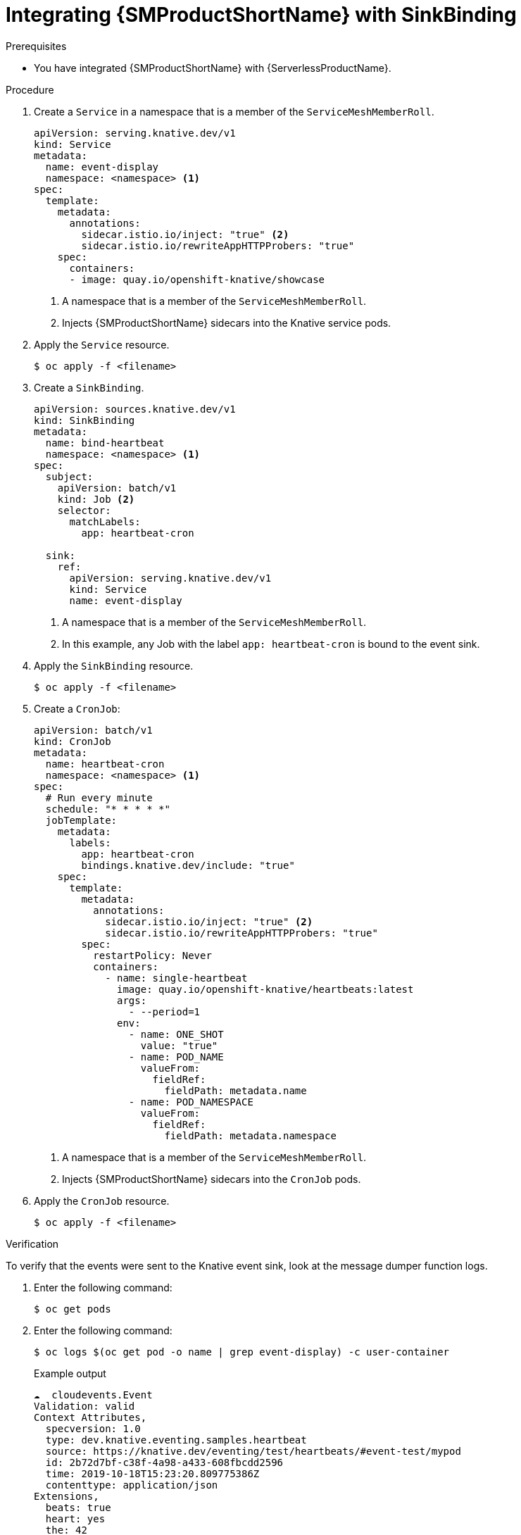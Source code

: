 // Module included in the following assemblies:
//
// * /serverless/eventing/event-sources/serverless-custom-event-sources.adoc

:_content-type: PROCEDURE
[id="serverless-sinkbinding-ossm_{context}"]
= Integrating {SMProductShortName} with SinkBinding

.Prerequisites

* You have integrated {SMProductShortName} with {ServerlessProductName}.

.Procedure

. Create a `Service` in a namespace that is a member of the `ServiceMeshMemberRoll`.
+
[source,yaml]
----
apiVersion: serving.knative.dev/v1
kind: Service
metadata:
  name: event-display
  namespace: <namespace> <1>
spec:
  template:
    metadata:
      annotations:
        sidecar.istio.io/inject: "true" <2>
        sidecar.istio.io/rewriteAppHTTPProbers: "true"
    spec:
      containers:
      - image: quay.io/openshift-knative/showcase
----
<1> A namespace that is a member of the `ServiceMeshMemberRoll`.
<2> Injects {SMProductShortName} sidecars into the Knative service pods.

. Apply the `Service` resource.
+
[source,terminal]
----
$ oc apply -f <filename>
----

. Create a `SinkBinding`.
+
[source,yaml]
----
apiVersion: sources.knative.dev/v1
kind: SinkBinding
metadata:
  name: bind-heartbeat
  namespace: <namespace> <1>
spec:
  subject:
    apiVersion: batch/v1
    kind: Job <2>
    selector:
      matchLabels:
        app: heartbeat-cron

  sink:
    ref:
      apiVersion: serving.knative.dev/v1
      kind: Service
      name: event-display
----
<1> A namespace that is a member of the `ServiceMeshMemberRoll`.
<2> In this example, any Job with the label `app: heartbeat-cron` is bound to the event sink.

. Apply the `SinkBinding` resource.
+
[source,terminal]
----
$ oc apply -f <filename>
----

. Create a `CronJob`:
+
[source,yaml]
----
apiVersion: batch/v1
kind: CronJob
metadata:
  name: heartbeat-cron
  namespace: <namespace> <1>
spec:
  # Run every minute
  schedule: "* * * * *"
  jobTemplate:
    metadata:
      labels:
        app: heartbeat-cron
        bindings.knative.dev/include: "true"
    spec:
      template:
        metadata:
          annotations:
            sidecar.istio.io/inject: "true" <2>
            sidecar.istio.io/rewriteAppHTTPProbers: "true"
        spec:
          restartPolicy: Never
          containers:
            - name: single-heartbeat
              image: quay.io/openshift-knative/heartbeats:latest
              args:
                - --period=1
              env:
                - name: ONE_SHOT
                  value: "true"
                - name: POD_NAME
                  valueFrom:
                    fieldRef:
                      fieldPath: metadata.name
                - name: POD_NAMESPACE
                  valueFrom:
                    fieldRef:
                      fieldPath: metadata.namespace
----
<1> A namespace that is a member of the `ServiceMeshMemberRoll`.
<2> Injects {SMProductShortName} sidecars into the `CronJob` pods.

. Apply the `CronJob` resource.
+
[source,terminal]
----
$ oc apply -f <filename>
----

.Verification

To verify that the events were sent to the Knative event sink, look at the message dumper function logs.

. Enter the following command:
+
[source,terminal]
----
$ oc get pods
----

. Enter the following command:
+
[source,terminal]
----
$ oc logs $(oc get pod -o name | grep event-display) -c user-container
----
+
.Example output
[source,terminal]
----
☁️  cloudevents.Event
Validation: valid
Context Attributes,
  specversion: 1.0
  type: dev.knative.eventing.samples.heartbeat
  source: https://knative.dev/eventing/test/heartbeats/#event-test/mypod
  id: 2b72d7bf-c38f-4a98-a433-608fbcdd2596
  time: 2019-10-18T15:23:20.809775386Z
  contenttype: application/json
Extensions,
  beats: true
  heart: yes
  the: 42
Data,
  {
    "id": 1,
    "label": ""
  }
----